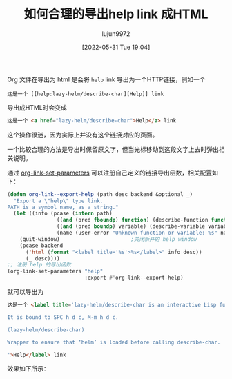 #+TITLE: 如何合理的导出help link 成HTML
#+filetags: :Emacs:写作:博客:Org-mode:
#+AUTHOR: lujun9972
#+TAGS: main
#+DATE: [2022-05-31 Tue 19:04]
#+LANGUAGE:  zh-CN
#+STARTUP:  inlineimages
#+OPTIONS:  H:6 num:nil toc:t \n:nil ::t |:t ^:nil -:nil f:t *:t <:nil

Org 文件在导出为 html 是会将 =help= link 导出为一个HTTP链接，例如一个
#+begin_example
  这是一个 [[help:lazy-helm/describe-char][Help]] link
#+end_example

导出成HTML时会变成
#+begin_src html
  这是一个 <a href="lazy-helm/describe-char">Help</a> link
#+end_src

这个操作很迷，因为实际上并没有这个链接对应的页面。

一个比较合理的方法是导出时保留原文字，但当光标移动到这段文字上去时弹出相关说明。

通过 [[help:org-link-set-parameters][org-link-set-parameters]] 可以注册自己定义的链接导出函数，相关配置如下：
#+begin_src emacs-lisp
  (defun org-link--export-help (path desc backend &optional _)
    "Export a \"help\" type link.
  PATH is a symbol name, as a string."
    (let ((info (pcase (intern path)
                  ((and (pred fboundp) function) (describe-function function))
                  ((and (pred boundp) variable) (describe-variable variable))
                  (name (user-error "Unknown function or variable: %s" name)))))
      (quit-window)                       ;关闭新开的 help window
      (pcase backend
        ('html (format "<label title='%s'>%s</label>" info desc))
        (_ desc))))
  ;; 注册 help 的导出函数
  (org-link-set-parameters "help"
                           :export #'org-link--export-help)
#+end_src

就可以导出为

#+begin_src html
  这是一个 <label title='lazy-helm/describe-char is an interactive Lisp function.

  It is bound to SPC h d c, M-m h d c.

  (lazy-helm/describe-char)

  Wrapper to ensure that ‘helm’ is loaded before calling describe-char.

  '>Help</label> link
#+end_src

效果如下所示：

[[file:./images/export-help-link.png]]
